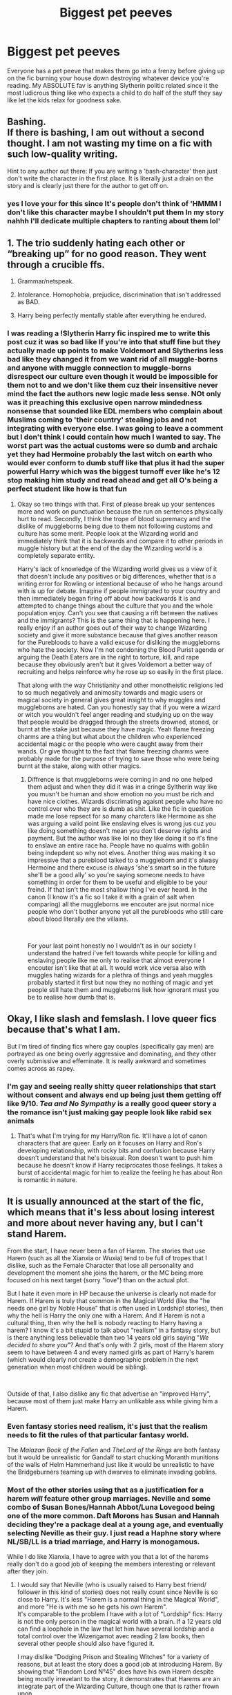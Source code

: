 #+TITLE: Biggest pet peeves

* Biggest pet peeves
:PROPERTIES:
:Author: Yunwha
:Score: 1
:DateUnix: 1620662701.0
:DateShort: 2021-May-10
:FlairText: Discussion
:END:
Everyone has a pet peeve that makes them go into a frenzy before giving up on the fic burning your house down destroying whatever device you're reading. My ABSOLUTE fav is anything Slytherin politic related since it the most ludicrous thing like who expects a child to do half of the stuff they say like let the kids relax for goodness sake.


** Bashing.\\
If there is bashing, I am out without a second thought. I am not wasting my time on a fic with such low-quality writing.

Hint to any author out there: If you are writing a 'bash-character' then just don't write the character in the first place. It is literally just a drain on the story and is clearly just there for the author to get off on.
:PROPERTIES:
:Author: daniboyi
:Score: 8
:DateUnix: 1620668487.0
:DateShort: 2021-May-10
:END:

*** yes I love your for this since It's people don't think of 'HMMM I don't like this character maybe I shouldn't put them In my story nahhh I'll dedicate multiple chapters to ranting about them lol'
:PROPERTIES:
:Author: Yunwha
:Score: 1
:DateUnix: 1620675529.0
:DateShort: 2021-May-11
:END:


** 1. The trio suddenly hating each other or “breaking up” for no good reason. They went through a crucible ffs.

2. Grammar/netspeak.

3. Intolerance. Homophobia, prejudice, discrimination that isn't addressed as BAD.

4. Harry being perfectly mentally stable after everything he endured.
:PROPERTIES:
:Author: nolajaxie
:Score: 8
:DateUnix: 1620668935.0
:DateShort: 2021-May-10
:END:

*** I was reading a !Slytherin Harry fic inspired me to write this post cuz it was so bad like If you're into that stuff fine but they actually made up points to make Voldemort and Slytherins less bad like they changed it from we want rid of all muggle-borns and anyone with muggle connection to muggle-borns disrespect our culture even though it would be impossible for them not to and we don't like them cuz their insensitive never mind the fact the authors new logic made less sense. NOt only was it preaching this exclusive open narrow mindedness nonsense that sounded like EDL members who complain about Muslims coming to 'their country' stealing jobs and not integrating with everyone else. I was going to leave a comment but I don't think I could contain how much I wanted to say. The worst part was the actual customs were so dumb and archaic yet they had Hermoine probably the last witch on earth who would ever conform to dumb stuff like that plus it had the super powerful Harry which was the biggest turnoff ever like he's 12 stop making him study and read ahead and get all O's being a perfect student like how is that fun
:PROPERTIES:
:Author: Yunwha
:Score: 1
:DateUnix: 1620676010.0
:DateShort: 2021-May-11
:END:

**** Okay so two things with that. First of please break up your sentences more and work on punctuation because the run on sentences physically hurt to read. Secondly, I think the trope of blood supremacy and the dislike of muggleborns being due to them not following customs and culture has some merit. People look at the Wizarding world and immediately think that it is backwards and compare it to other periods in muggle history but at the end of the day the Wizarding world is a completely separate entity.

Harry's lack of knowledge of the Wizarding world gives us a view of it that doesn't include any positives or big differences, whether that is a writing error for Rowling or intentional because of who he hangs around with is up for debate. Imagine if people immigrated to your country and then immediately began firing off about how backwards it is and attempted to change things about the culture that you and the whole population enjoy. Can't you see that causing a rift between the natives and the immigrants? This is the same thing that is happening here. I really enjoy if an author goes out of their way to change Wizarding society and give it more substance because that gives another reason for the Purebloods to have a valid excuse for disliking the muggleborns who hate the society. Now I'm not condoning the Blood Purist agenda or arguing the Death Eaters are in the right to torture, kill, and rape because they obviously aren't but it gives Voldemort a better way of recruiting and helps reinforce why he rose up so easily in the first place.

That along with the way Christianity and other monotheistic religions led to so much negatively and animosity towards and magic users or magical society in general gives great insight to why muggles and muggleborns are hated. Can you honestly say that if you were a wizard or witch you wouldn't feel anger reading and studying up on the way that people would be dragged through the streets drowned, stoned, or burnt at the stake just because they have magic. Yeah flame freezing charms are a thing but what about the children who experienced accidental magic or the people who were caught away from their wands. Or give thought to the fact that flame freezing charms were probably made for the purpose of trying to save those who were being burnt at the stake, along with other magics.
:PROPERTIES:
:Author: chensley7777
:Score: 1
:DateUnix: 1620777777.0
:DateShort: 2021-May-12
:END:

***** Diffrence is that muggleborns were coming in and no one helped them adjust and when they did it was in a cringe Syltherin way like you musn't be human and show emotion no you must be rich and have nice clothes. Wizards discrimating agaisnt people who have no control over who they are is dumb as shit. Like the fic in question made me lose repsect for so many charcters like Hermoine as she was arguing a valid point like enslaving elves is wrong jus cuz you like doing something doesn't mean you don't deserve rights and payment. But the author was like lol no they like doing it so it's fine to enslave an entire race ha. People have no qualms with goblin being indepdent so why not elves. Another thing was making it so impressive that a pureblood talked to a muggleborn and it's alwasy Hermoine and there excuse is always 'she's smart so in the future she'll be a good ally' so you're saying someone needs to have something in order for them to be useful and eligible to be your freind. If that isn't the most shallow thing I've ever heard. In the canon (I know it's a fic so I take it with a grain of salt when comparing) all the muggleborns we encouter are jsut normal nice people who don't bother anyone yet all the purebloods who still care about blood literally are the villains.

​

For your last point honestly no I wouldn't as in our society I understand the hatred i've felt towards white people for killing and enslaving people like me only to realise that almost everyone I encouter isn't like that at all. It would work vice versa also with muggles hating wizards for a plethra of things and yeah muggles probably started it first but now they no nothing of magic and yet people still hate them and muggleborns liek how ignorant must you be to realise how dumb that is.
:PROPERTIES:
:Author: Yunwha
:Score: 1
:DateUnix: 1621094703.0
:DateShort: 2021-May-15
:END:


** Okay, I like slash and femslash. I love queer fics because that's what I am.

But I'm tired of finding fics where gay couples (specifically gay men) are portrayed as one being overly aggressive and dominating, and they other overly submissive and effeminate. It is really awkward and sometimes comes across as rapey.
:PROPERTIES:
:Author: The_Cybernetic_Raven
:Score: 3
:DateUnix: 1620741835.0
:DateShort: 2021-May-11
:END:

*** I'm gay and seeing really shitty queer relationships that start without consent and always end up being just them getting off like 9/10. /Tea and No Sympathy/ is a really good queer story a the romance isn't just making gay people look like rabid sex animals
:PROPERTIES:
:Author: Yunwha
:Score: 2
:DateUnix: 1620742778.0
:DateShort: 2021-May-11
:END:

**** That's what I'm trying for my Harry/Ron fic. It'll have a lot of canon characters that are queer. Early on it focuses on Harry and Ron's developing relationship, with rocky bits and confusion because Harry doesn't understand that he's bisexual. Ron doesn't want to push him because he doesn't know if Harry reciprocates those feelings. It takes a burst of accidental magic for him to realize the feeling he has about Ron is romantic in nature.
:PROPERTIES:
:Author: The_Cybernetic_Raven
:Score: 1
:DateUnix: 1620755290.0
:DateShort: 2021-May-11
:END:


** It is usually announced at the start of the fic, which means that it's less about losing interest and more about never having any, but I can't stand Harem.

From the start, I have never been a fan of Harem. The stories that use Harem (such as all the Xianxia or Wuxia) tend to be full of tropes that I dislike, such as the Female Character that lose all personality and development the moment she joins the harem, or the MC being more focused on his next target (sorry "love") than on the actual plot.

But I hate it even more in HP because the universe is clearly not made for Harem. If Harem is truly that common in the Magical World (like the "he needs one girl by Noble House" that is often used in Lordship! stories), then why the hell is Harry the only one with a Harem. And if Harem is not a cultural thing, then why the hell is nobody reacting to Harry having a harem? I know it's a bit stupid to talk about "realism" in a fantasy story, but is there anything less believable than two 14 years old girls saying "/We decided to share you/"? And that's only with 2 girls, most of the Harem story seem to have between 4 and every named girls as part of Harry's harem (which would clearly not create a demographic problem in the next generation when most children would be sibling).

​

Outside of that, I also dislike any fic that advertise an "improved Harry", because most of them just make Harry an unlikable ass while giving him a Harem.
:PROPERTIES:
:Author: PlusMortgage
:Score: 5
:DateUnix: 1620671808.0
:DateShort: 2021-May-10
:END:

*** Even fantasy stories need realism, it's just that the realism needs to fit the rules of that particular fantasy world.

The /Malazan Book of the Fallen/ and /TheLord of the Rings/ are both fantasy but it would be unrealistic for Gandalf to start chucking Moranth munitions of the walls of Helm Hammerhand just like it would be unrealistic to have the Bridgeburners teaming up with dwarves to eliminate invading goblins.
:PROPERTIES:
:Author: twistedmic
:Score: 2
:DateUnix: 1620710413.0
:DateShort: 2021-May-11
:END:


*** Most of the other stories using that as a justification for a harem /will/ feature other group marriages. Neville and some combo of Susan Bones/Hannah Abbot/Luna Lovegood being one of the more common. Daft Morons has Susan and Hannah deciding they're a package deal at a young age, and eventually selecting Neville as their guy. I just read a Haphne story where NL/SB/LL is a triad marriage, and Harry is monogamous.

While I do like Xianxia, I have to agree with you that a lot of the harems really don't do a good job of keeping the members interesting or relevant after they join.
:PROPERTIES:
:Author: horrorshowjack
:Score: 1
:DateUnix: 1620775902.0
:DateShort: 2021-May-12
:END:

**** I would say that Neville (who is usually raised to Harry best friend/ follower in this kind of stories) does not really count since Neville is so close to Harry. It's less "Harem is a normal thing in the Magical World", and more "He is with me so he gets his own Harem".\\
It's comparable to the problem I have with a lot of "Lordship" fics: Harry is not the only person in the magical world with a brain. If a 12 years old can find a loophole in the law that let him have several lordship and a total control over the Wizengamot avec reading 2 law books, then several other people should also have figured it.

I may dislike "Dodging Prison and Stealing Witches" for a variety of reasons, but at least the story does a good job at introducing Harem. By showing that "Random Lord N°45" does have his own Harem despite being mostly irrevelant to the story, it demonstrates that Harems are an integrate part of the Wizarding Culture, though one that is rather frown upon.
:PROPERTIES:
:Author: PlusMortgage
:Score: 2
:DateUnix: 1620776779.0
:DateShort: 2021-May-12
:END:

***** Okay, I can see that.
:PROPERTIES:
:Author: horrorshowjack
:Score: 2
:DateUnix: 1620787464.0
:DateShort: 2021-May-12
:END:


** I'm pretty sure no one puts that much heart in fics that they burn their house down. However my biggest pet peeve is people arguing that fanfics can be anything if the author decides so and no one has the right to say anything about it. Sure... I'm not going to stop you from writing your fantasy about Voldemort secretly being a unicorn who likes to be humped by Harry's and Fluffy's child. But if you're going to make it public, expect criticism. At the very least appreciate the fact that I found your story good enough to brave through the crappier parts. So don't give me that bullshit "It's fanfiction so I write what I want." If you want to write whatever you want without criticism just don't post it anywhere.
:PROPERTIES:
:Author: I_love_DPs
:Score: 1
:DateUnix: 1620666487.0
:DateShort: 2021-May-10
:END:

*** I agree with most of what you said. However...

I think most people expect, and have no problem with accepting constructive criticism. Thing is, 90% of 'critisism' on ffn, at least, isn't criticism, but just people being assholes.

"Your Harry is an idiot."

"Your Harry should just go and kill himself."

"Your Harry is a pathetic piece of shit."

"This is crap."

"This story is crap, and the author is a retard."

When some stories get a bunch of these, then I can fully understand why authors react like the way you just described.

And to those who leave comments like these on other people's work: you're the one's who are sad and pathetic, and seem to find some kind of fulfillment in making other people feel miserable. Just shut your shithole, if you can't say something constructive.
:PROPERTIES:
:Author: IceReddit87
:Score: 6
:DateUnix: 1620675820.0
:DateShort: 2021-May-11
:END:

**** Years ago I got a couple reviews of a one-shot Harry/Katie story accusing me of making Harry ‘gay' because I had him want to take their newly formed relationship slow rather than jumping right into bed.
:PROPERTIES:
:Author: twistedmic
:Score: 2
:DateUnix: 1620716495.0
:DateShort: 2021-May-11
:END:

***** I've gotten quite a few reviews on my story, which 'lamented' the fact that my Harry doesn't become a stone cold killer fast enough. And they usually leave those reviews after reading three chapters. And there's 14 chapters of story to read!

My Harry is a very kind person who has been through a lot in his life and everything he's trying to do, is about making the world a better place.

I wanted him to struggle with deliberately taking a life, regardless of whose life it is. I wanted that struggle to be a part of his development.

Now, I understand why some people don't like it, and some of the critique is perfectly justified. However the way people express their views, does not lend itself to them being heard. Be polite, and show respect, even if you don't like what others write.
:PROPERTIES:
:Author: IceReddit87
:Score: 1
:DateUnix: 1620725159.0
:DateShort: 2021-May-11
:END:


**** Bravo! I couldn't agree more. The amount of actual constructive criticism you see is sadly minimal compared to things like what you've posted.
:PROPERTIES:
:Author: zugrian
:Score: 1
:DateUnix: 1620708207.0
:DateShort: 2021-May-11
:END:


**** I never leave feedback like the one you exemplified but I will point out things I don't like, which I'll try to balance with things I DO like.
:PROPERTIES:
:Author: I_love_DPs
:Score: 1
:DateUnix: 1620714217.0
:DateShort: 2021-May-11
:END:


*** Fair like they'll write some craxy batshit nonsense and expect a standing ovation and I'm sitting here with an MY Immortal checklist like at least that is the funniest fic by far without competition
:PROPERTIES:
:Author: Yunwha
:Score: 2
:DateUnix: 1620676168.0
:DateShort: 2021-May-11
:END:


** 1. Dan and Emma Granger. The moment those names pop up, my interest in the story evaporates very quickly. Only one of the stories with those names that I have encountered (The Accidental Animagus) was almost bearable, but it turned out to be so boring that I gave up at chapter 10 or so.

2. "There has to be a Potter Family Vault, not just the Trust Vault you've been using." Seriously, what is the need to make Harry richer than he is in canon? Especially since we don't know for sure how rich he is. You can make him a multi-millionaire without going against canon, and I can't even imagine any plot reasons he would need to be richer than that.

3. Rituals and other excuses to make characters more powerful. I'm currently reading New Blood, and one unique thing in its worldbuilding is that witchcraft is a different branch of magic from wizardry, and it's based on rituals that make its practitioners much more powerful. For some unexplained reason witchcraft is rare and frowned upon, and for some other unexplained reason most magical people don't even know about it. Then Hermione starts practicing it, and wow, amazing super-powers are unlocked! At the moment I'm considering stopping reading the story, but also because it has become increasingly boring.

4. Mary Sues and author self-inserts/mouthpieces are bad. Another major annoyance in New Blood.

5. Too much focus on romance. All story elements need drama and tension to be interesting. Many fanfiction writers seem to like their characters on a lovely honeymoon (probably a personal fantasy), but it's something I have grown absolutely tired with. As a side plot romance can be interesting, but such stories are so rare that I try to avoid stories with romance altogether.

6. Filler. I get it that when a fanfiction writer gets constant good feedback on their chapters, they are tempted to write more, even if the result is chapters that are unnecessary to the plot and character development. A Cadmean Victory is a story with probably two thirds of the text just filler, and it earned its place as my least favourite story I have finished reading.
:PROPERTIES:
:Author: Gavin_Magnus
:Score: 1
:DateUnix: 1620667996.0
:DateShort: 2021-May-10
:END:

*** I like when romance is a side piece of a story that takes up chapters where nothing should be happening then it switches back to the story such as this crossover fic I've been reading [[https://archiveofourown.org/works/18043160/chapters/48826937]]

the actual romance doesn't overshadow the action and I love that.

​

The potter vault I'm either or sometimes it can be meh I'll just skip it and it's like it was never there but sometimes it takes the mic. I also have read the accidental animagus and yeah it was trash like really bad just completely ignore everything about how animagi work love that and conveniently end up at the grangers
:PROPERTIES:
:Author: Yunwha
:Score: 1
:DateUnix: 1620676450.0
:DateShort: 2021-May-11
:END:


*** I don't mind most of what you have here, but Emma is one of my peeves. Somehow, I have a real problem with a woman who was born in Britain in the fifties, being named Emma. I just don't see it being a thing. That being said, I know there were girls named Emma at the time, like Emma Thompson. Still, it definitely seems more like a nineties thing.

As for mouthpieces, I actually don't mind them, if the author takes time to build it up, and gives proper context. If it comes in completely from left field, it's definitely annoying.
:PROPERTIES:
:Author: IceReddit87
:Score: -1
:DateUnix: 1620674956.0
:DateShort: 2021-May-10
:END:


*** Most of those have driven me crazy at some point or another, but I've read (and written) #2 in ways that I thought made sense. Sometimes it wasn't about more money but about finding stuff that belonged to his parents/grandparents.
:PROPERTIES:
:Author: nolajaxie
:Score: 1
:DateUnix: 1620669081.0
:DateShort: 2021-May-10
:END:


*** I am in favor of the Potter Vault since it is good that they block Harry from spending all the Potter fortune. How about they telling him the Family vault is big, but actually reducing the size of the Trust Vault. It helps explain him not able to buy the Firebolt
:PROPERTIES:
:Author: Jon_Riptide
:Score: 1
:DateUnix: 1620674917.0
:DateShort: 2021-May-10
:END:

**** Of course it's okay to give a character more limits, but another vault is unnecessary. It could be a part of the vault contract between the Potter family and Gringotts that an underage person is only allowed to withdraw a small amount per year.

It is not explicitly stated that Harry couldn't have afforded to buy the Firebolt. This is the paragraph from PoA:

#+begin_quote
  Price on request ... Harry didn't like to think how much gold the Firebolt would cost. He had never wanted anything as much in his whole life --- but he had never lost a Quidditch match on his Nimbus Two Thousand, and what was the point in emptying his Gringotts vault for the Firebolt, when he had a very good broom already? Harry didn't ask for the price, but he returned, almost every day after that, just to look at the Firebolt.
#+end_quote

Harry just assumed the Firebolt was expensive enough to cost all the money he had in his vault, but he didn't actually know.
:PROPERTIES:
:Author: Gavin_Magnus
:Score: 2
:DateUnix: 1620676332.0
:DateShort: 2021-May-11
:END:

***** If you keep the fortune and the percentage young Harry initially has access to within reasonable margins, it doesn't really impact the story the place where it is physically stored. Goblins know their space management shit
:PROPERTIES:
:Author: Jon_Riptide
:Score: 1
:DateUnix: 1620677639.0
:DateShort: 2021-May-11
:END:


** First person fics. This peeve started suddenly a few years back. I don't know why , so I just see the I and drop the fic

Self Insert. I absolutely hate that
:PROPERTIES:
:Author: Illustrious_Act3053
:Score: 1
:DateUnix: 1620703519.0
:DateShort: 2021-May-11
:END:

*** I can rarely stomach any first person fiction. Or present tense for that matter.
:PROPERTIES:
:Author: twistedmic
:Score: 2
:DateUnix: 1620716113.0
:DateShort: 2021-May-11
:END:

**** I tend to agree, but it is absolutely the only way to do a noir detective story.
:PROPERTIES:
:Author: IceReddit87
:Score: 1
:DateUnix: 1620720335.0
:DateShort: 2021-May-11
:END:

***** And just like that I realized why /The Dresden Files/ works for me.
:PROPERTIES:
:Author: twistedmic
:Score: 1
:DateUnix: 1620725030.0
:DateShort: 2021-May-11
:END:

****** Ha! That was exactly the series I had in mind, when I made that comment. 75 percent of the jokes would not have worked in third person.
:PROPERTIES:
:Author: IceReddit87
:Score: 1
:DateUnix: 1620725250.0
:DateShort: 2021-May-11
:END:


** - Intelligent,logical Mc(main character)+ Friends vs out of character, ‘lets do everything wrong to make the Mc look good' everyone else in the fic.

- Half hearted, lacking confidence even well into the fic Mc's, especially when it goes against the premise of the fic

- Over the top humor/sarcasm(these fics usually contain bashing) where it is not needed or out if character to do.

- This is a slight annoyance, but when authors overestimate something like responding after 5 minutes of staring during a flowing conversation, instead of like 5 seconds.

- Mc with too many friends that have to be involved in everything MC does.

- Discontinued Stories!!!!
:PROPERTIES:
:Author: OptimusPrime721
:Score: 1
:DateUnix: 1620810985.0
:DateShort: 2021-May-12
:END:


** 1)_____is such a Slytherin/other house

2)Smirked 3)Drawled

Stop using it in every other sentence. Just stop please.
:PROPERTIES:
:Author: Illustrious_Act3053
:Score: 1
:DateUnix: 1620959506.0
:DateShort: 2021-May-14
:END:
